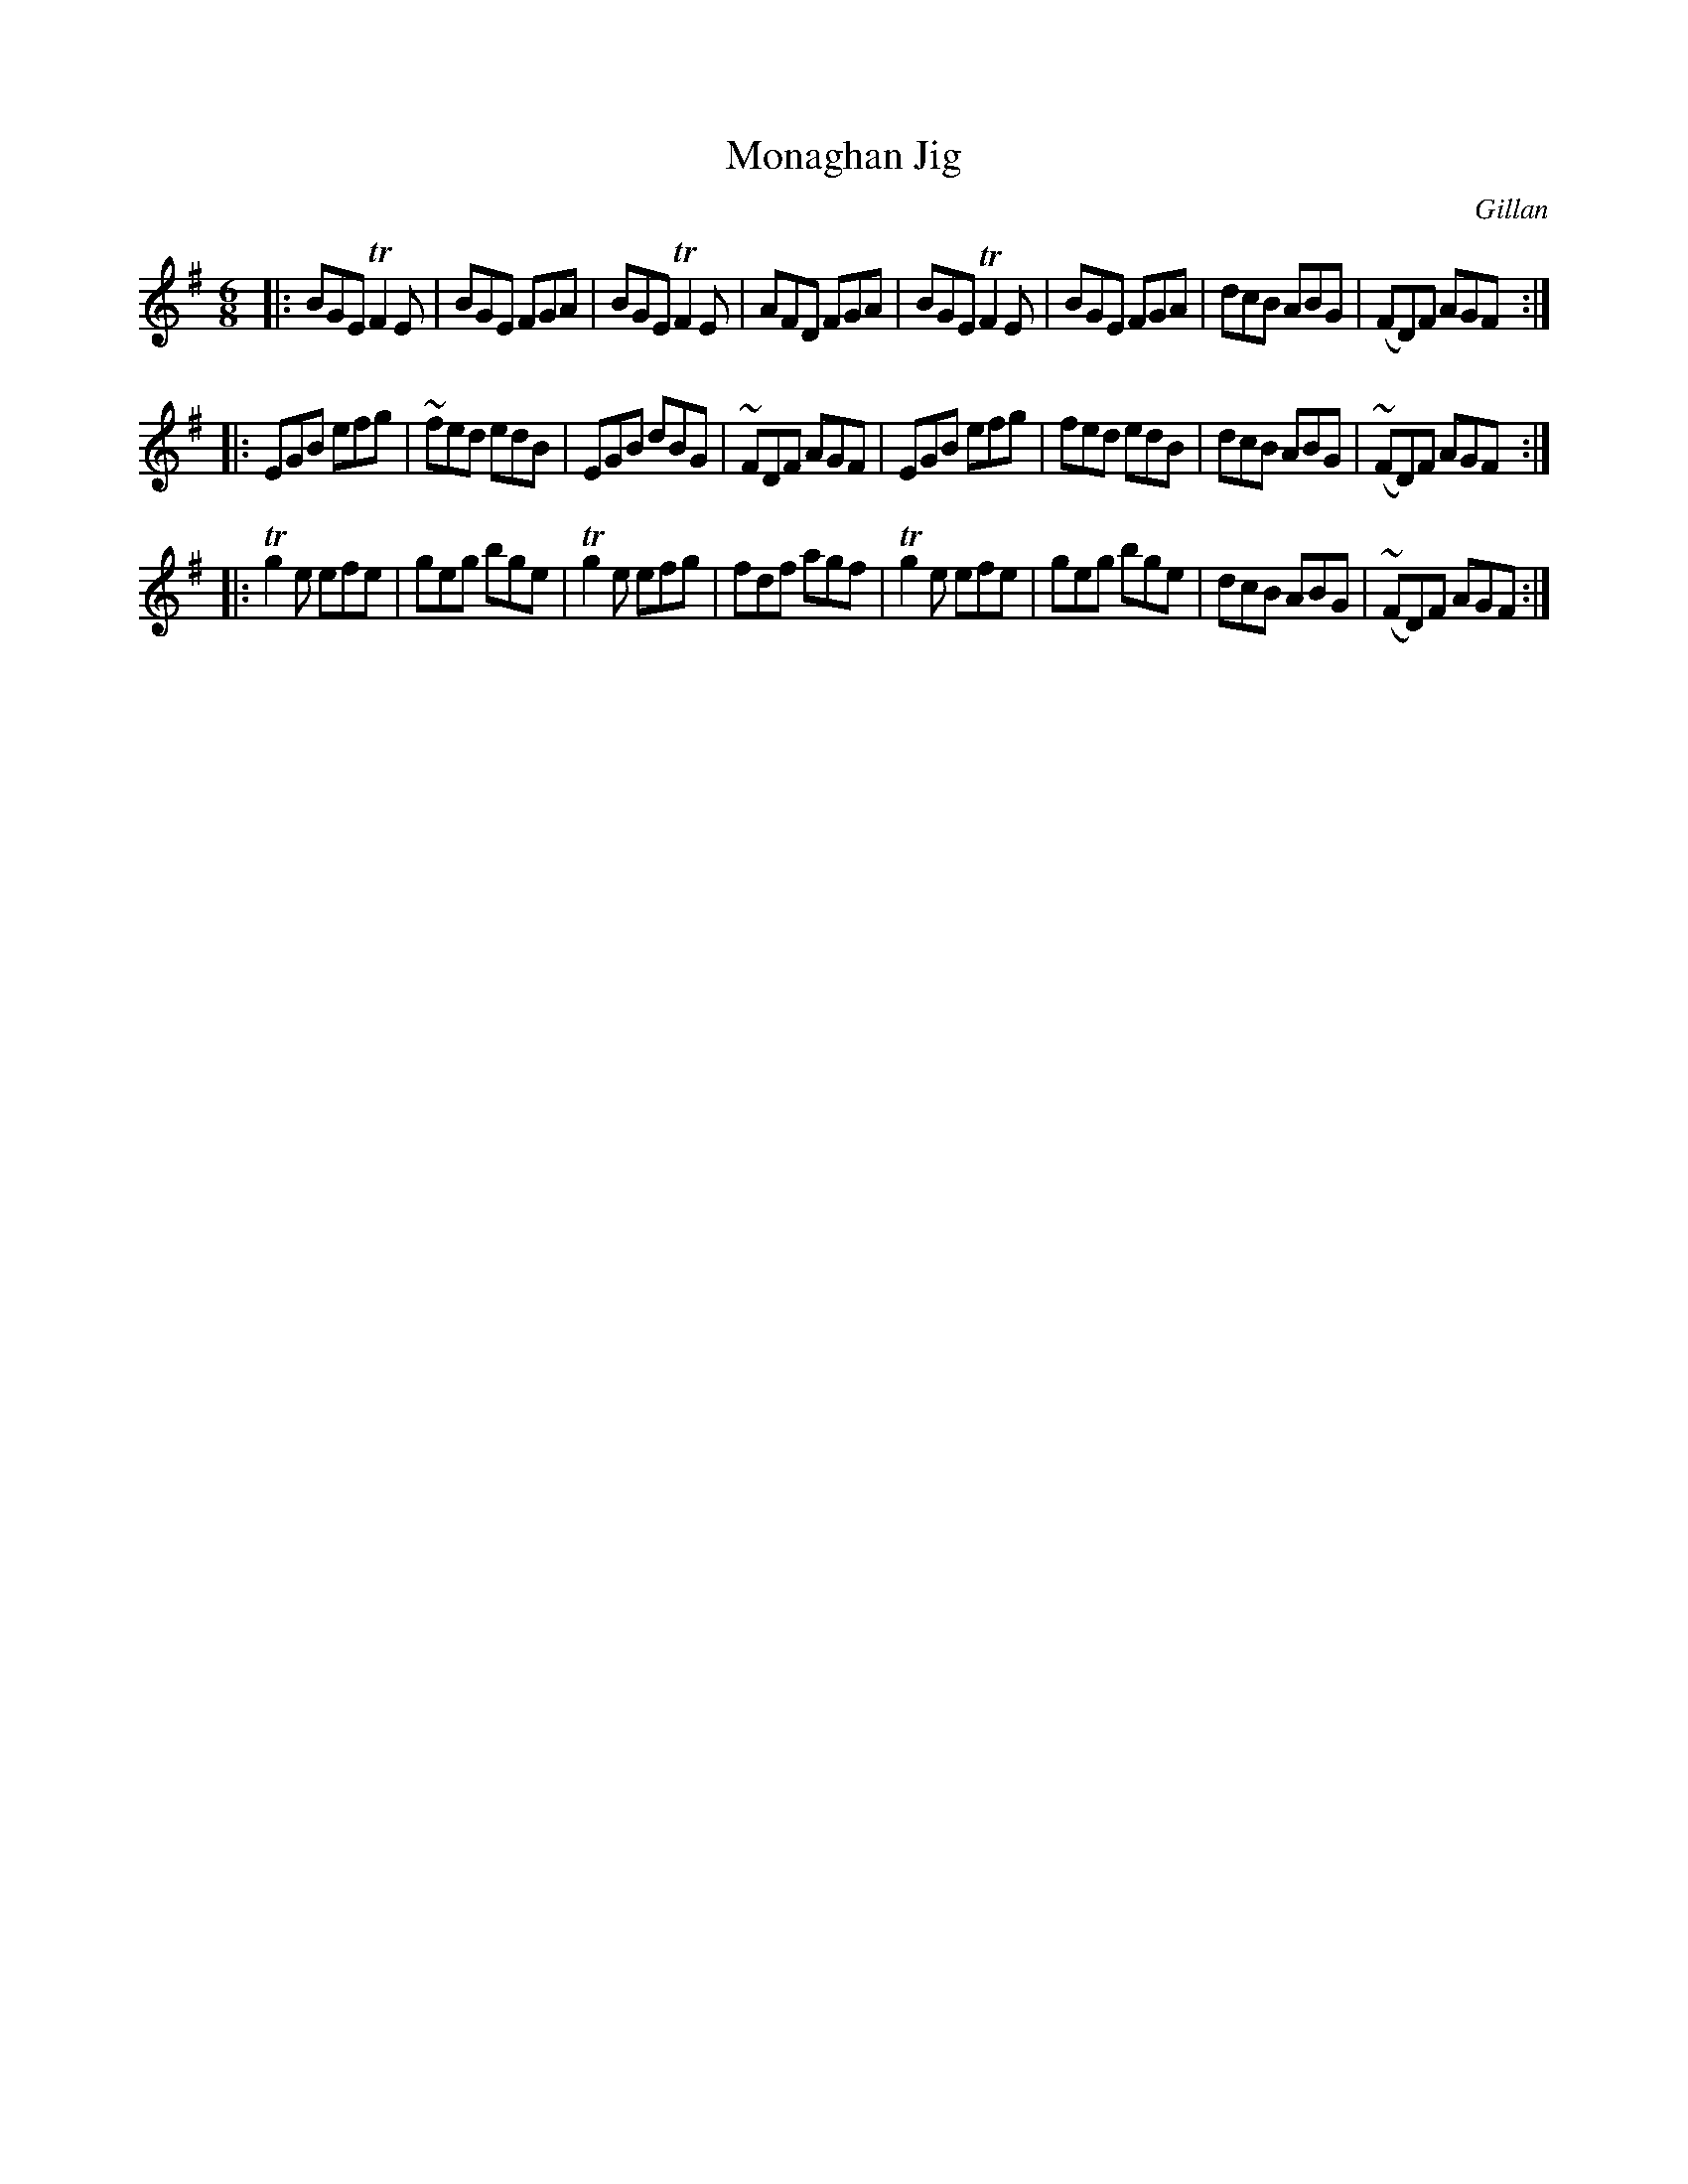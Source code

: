 X: 1033
T: Monaghan Jig
R: double jig
O: Gillan
B: O'Neill's 1850 #1033
Z: henrik.norbeck@mailbox.swipnet.se
M: 6/8
L: 1/8
K: Em
|:\
BGE TF2E | BGE FGA | BGE TF2E | AFD FGA |\
BGE TF2E | BGE FGA | dcB ABG | (FD)F AGF :|
|:\
EGB efg | ~fed edB | EGB dBG | ~FDF AGF |\
EGB efg | fed edB | dcB ABG | (~FD)F AGF :|
|:\
Tg2e efe | geg bge | Tg2e efg | fdf agf |\
Tg2e efe | geg bge | dcB ABG | (~FD)F AGF :|
